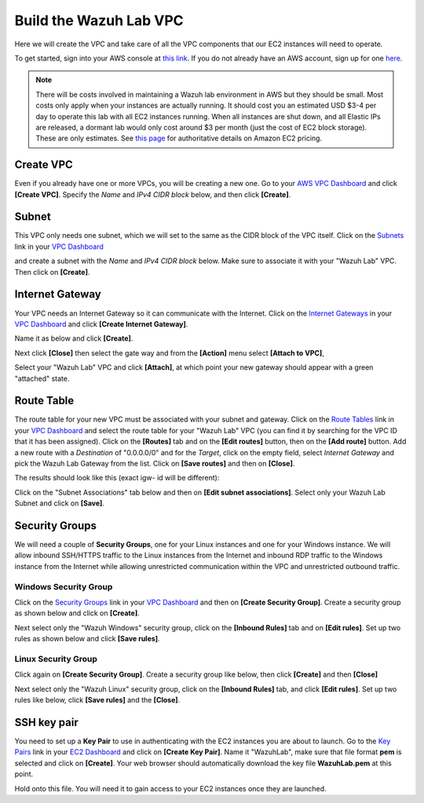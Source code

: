 .. Copyright (C) 2019 Wazuh, Inc.

.. _build_lab_build_vpc:

Build the Wazuh Lab VPC
=======================

Here we will create the VPC and take care of all the VPC components that our EC2
instances will need to operate.

To get started, sign into your AWS console at
`this link <https://console.aws.amazon.com/console/home>`_.  If you do not
already have an AWS account, sign up for one
`here <https://portal.aws.amazon.com/billing/signup#/start>`_.

.. note::
  There will be costs involved in maintaining a Wazuh lab environment in AWS but they
  should be small.  Most costs only apply when your  instances are actually
  running.  It should cost you an estimated USD $3-4 per day to operate this
  lab with all EC2 instances running.  When all instances are shut down, and
  all Elastic IPs are released, a dormant lab would only cost around $3 per month
  (just the cost of EC2 block storage).  These are only estimates. See `this page
  <https://aws.amazon.com/ec2/pricing/>`_ for authoritative details on Amazon EC2
  pricing.

Create VPC
----------

Even if you already have one or more VPCs, you will be creating a new one.
Go to your `AWS VPC Dashboard <https://console.aws.amazon.com/vpc/home?#vpcs:>`_
and click **[Create VPC]**. Specify the *Name* and *IPv4 CIDR block* below, and
then click **[Create]**.

.. thumbnail:: ../../images/learning-wazuh/build-lab/new-vpc.png
    :title: New VPC
    :align: center
    :width: 75%

Subnet
------

This VPC only needs one subnet, which we will set to the same as the CIDR block
of the VPC itself.  Click on the `Subnets
<https://console.aws.amazon.com/vpc/home#subnets:>`_ link in your `VPC Dashboard
<https://console.aws.amazon.com/vpc/home?#vpcs:>`_

.. thumbnail:: ../../images/learning-wazuh/build-lab/new-subnet-0.png
    :title: New VPC
    :align: center
    :width: 75%

and create a subnet with the *Name* and *IPv4 CIDR block* below.
Make sure to associate it with your "Wazuh Lab" VPC.  Then click on **[Create]**.


.. thumbnail:: ../../images/learning-wazuh/build-lab/new-subnet.png
    :title: New subnet
    :align: center
    :width: 75%

Internet Gateway
----------------

Your VPC needs an Internet Gateway so it can communicate with the Internet.
Click on the `Internet Gateways
<https://console.aws.amazon.com/vpc/home#igws:>`_ in your `VPC Dashboard
<https://console.aws.amazon.com/vpc/home?#vpcs:>`_ and click
**[Create Internet Gateway]**.

.. thumbnail:: ../../images/learning-wazuh/build-lab/create-gateway-0.png
    :title: Create gateway
    :align: center
    :width: 75%



Name it as below and click **[Create]**.

.. thumbnail:: ../../images/learning-wazuh/build-lab/create-gateway.png
    :title: Create gateway
    :align: center
    :width: 75%

Next click **[Close]** then select the gate way and from the **[Action]** menu select  **[Attach to VPC]**,

.. thumbnail:: ../../images/learning-wazuh/build-lab/create-gateway-2.png
    :title: Create gateway
    :align: center
    :width: 75%

Select your "Wazuh Lab" VPC and click **[Attach]**, at which point your new gateway
should appear with a green "attached" state.


Route Table
-----------

The route table for your new VPC must be associated with your subnet and gateway.
Click on the `Route Tables <https://console.aws.amazon.com/vpc/home#routetables:>`_
link in your `VPC Dashboard <https://console.aws.amazon.com/vpc/home?#vpcs:>`_
and select the route table for your "Wazuh Lab" VPC (you can find it
by searching for the VPC ID that it has been assigned). Click on the **[Routes]**
tab and on the **[Edit routes]** button, then on the **[Add route]** button.
Add a new route with a *Destination* of "0.0.0.0/0" and for the *Target*, click
on the empty field, select *Internet Gateway* and pick the Wazuh Lab Gateway
from the list.  Click on **[Save routes]** and then on **[Close]**.

.. thumbnail:: ../../images/learning-wazuh/build-lab/route-table-0.png
    :title: Route table
    :align: center
    :width: 75%

The results should look like this (exact igw- id will be different):

.. thumbnail:: ../../images/learning-wazuh/build-lab/route-table.png
    :title: Route table
    :align: center
    :width: 75%

Click on the "Subnet Associations" tab below and then on **[Edit subnet associations]**.
Select only your Wazuh Lab Subnet and click on **[Save]**.

Security Groups
---------------

We will need a couple of **Security Groups**, one for your Linux instances and
one for your Windows instance. We will allow inbound SSH/HTTPS traffic to the
Linux instances from the Internet and inbound RDP traffic to the Windows
instance from the Internet while allowing unrestricted communication within
the VPC and unrestricted outbound traffic.

Windows Security Group
::::::::::::::::::::::

Click on the
`Security Groups <https://console.aws.amazon.com/vpc/home#securityGroups:>`_
link  in your `VPC Dashboard <https://console.aws.amazon.com/vpc/home?#vpcs:>`_
and then on **[Create Security Group]**.  Create a security group as shown
below and click on **[Create]**.

.. thumbnail:: ../../images/learning-wazuh/build-lab/sec-group-win.png
    :title: Sec Group Win
    :align: center
    :width: 75%

Next select only the "Wazuh Windows" security group, click on the **[Inbound
Rules]** tab and on **[Edit rules]**.
Set up two rules as shown below and click **[Save rules]**.

.. thumbnail:: ../../images/learning-wazuh/build-lab/sec-group-win-2.png
    :title: Sec Group Win
    :align: center
    :width: 75%

Linux Security Group
::::::::::::::::::::

Click again on **[Create Security Group]**.  Create a security group like below,
then click **[Create]** and then **[Close]**

.. thumbnail:: ../../images/learning-wazuh/build-lab/sec-group-lin.png
    :title: Sec Group Lin
    :align: center
    :width: 75%

Next select only the "Wazuh Linux" security group, click on the **[Inbound Rules]**
tab, and click **[Edit rules]**. Set up two rules like below, click **[Save rules]**
and the **[Close]**.

.. thumbnail:: ../../images/learning-wazuh/build-lab/sec-group-lin-2.png
    :title: Sec Group Lin
    :align: center
    :width: 75%


SSH key pair
------------

You need to set up a **Key Pair** to use in authenticating with the EC2 instances
you are about to launch.  Go to the `Key Pairs <https://console.aws.amazon.com/ec2/home#KeyPairs:>`_
link in your `EC2 Dashboard <https://console.aws.amazon.com/ec2/v2/home>`_ and
click on **[Create Key Pair]**. Name it "WazuhLab", make sure that file format **pem** is selected and click on **[Create]**.
Your web browser should automatically download the key file **WazuhLab.pem** at
this point.

.. thumbnail:: ../../images/learning-wazuh/build-lab/key-pair.png
    :title: Key Pair
    :align: center
    :width: 75%

Hold onto this file.  You will need it to gain access to your EC2 instances once
they are launched.
